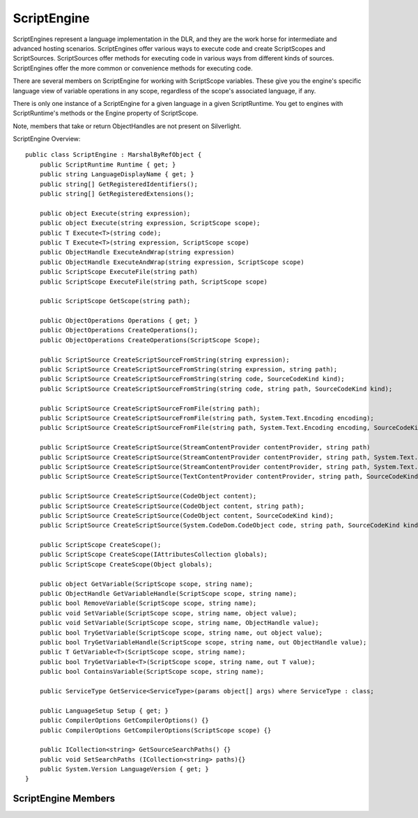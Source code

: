 .. highlightlang:: c


.. hosting-engines:

************
ScriptEngine
************

ScriptEngines represent a language implementation in the DLR, and they are the work horse for intermediate and advanced hosting scenarios.  ScriptEngines offer various ways to execute code and create ScriptScopes and ScriptSources.  ScriptSources offer methods for executing code in various ways from different kinds of sources.  ScriptEngines offer the more common or convenience methods for executing code.

There are several members on ScriptEngine for working with ScriptScope variables.  These give you the engine's specific language view of variable operations in any scope, regardless of the scope's associated language, if any.  

There is only one instance of a ScriptEngine for a given language in a given ScriptRuntime.  You get to engines with ScriptRuntime's methods or the Engine property of ScriptScope.

Note, members that take or return ObjectHandles are not present on Silverlight.

ScriptEngine Overview::

    public class ScriptEngine : MarshalByRefObject {
        public ScriptRuntime Runtime { get; }
        public string LanguageDisplayName { get; }
        public string[] GetRegisteredIdentifiers();
        public string[] GetRegisteredExtensions();
    
        public object Execute(string expression);
        public object Execute(string expression, ScriptScope scope);
        public T Execute<T>(string code);
        public T Execute<T>(string expression, ScriptScope scope)
        public ObjectHandle ExecuteAndWrap(string expression)
        public ObjectHandle ExecuteAndWrap(string expression, ScriptScope scope)
        public ScriptScope ExecuteFile(string path)
        public ScriptScope ExecuteFile(string path, ScriptScope scope) 
    
        public ScriptScope GetScope(string path);
    
        public ObjectOperations Operations { get; }
        public ObjectOperations CreateOperations();
        public ObjectOperations CreateOperations(ScriptScope Scope);
    
        public ScriptSource CreateScriptSourceFromString(string expression);
        public ScriptSource CreateScriptSourceFromString(string expression, string path);
        public ScriptSource CreateScriptSourceFromString(string code, SourceCodeKind kind);
        public ScriptSource CreateScriptSourceFromString(string code, string path, SourceCodeKind kind);
    
        public ScriptSource CreateScriptSourceFromFile(string path);
        public ScriptSource CreateScriptSourceFromFile(string path, System.Text.Encoding encoding);
        public ScriptSource CreateScriptSourceFromFile(string path, System.Text.Encoding encoding, SourceCodeKind kind);
    
        public ScriptSource CreateScriptSource(StreamContentProvider contentProvider, string path)
        public ScriptSource CreateScriptSource(StreamContentProvider contentProvider, string path, System.Text.Encoding encoding)
        public ScriptSource CreateScriptSource(StreamContentProvider contentProvider, string path, System.Text.Encoding encoding, SourceCodeKind kind)
        public ScriptSource CreateScriptSource(TextContentProvider contentProvider, string path, SourceCodeKind kind)
    
        public ScriptSource CreateScriptSource(CodeObject content);
        public ScriptSource CreateScriptSource(CodeObject content, string path);
        public ScriptSource CreateScriptSource(CodeObject content, SourceCodeKind kind);
        public ScriptSource CreateScriptSource(System.CodeDom.CodeObject code, string path, SourceCodeKind kind);
    
        public ScriptScope CreateScope();
        public ScriptScope CreateScope(IAttributesCollection globals);
        public ScriptScope CreateScope(Object globals);
        
        public object GetVariable(ScriptScope scope, string name);
        public ObjectHandle GetVariableHandle(ScriptScope scope, string name);
        public bool RemoveVariable(ScriptScope scope, string name);
        public void SetVariable(ScriptScope scope, string name, object value);
        public void SetVariable(ScriptScope scope, string name, ObjectHandle value);
        public bool TryGetVariable(ScriptScope scope, string name, out object value);
        public bool TryGetVariableHandle(ScriptScope scope, string name, out ObjectHandle value);
        public T GetVariable<T>(ScriptScope scope, string name);
        public bool TryGetVariable<T>(ScriptScope scope, string name, out T value);
        public bool ContainsVariable(ScriptScope scope, string name);
    
        public ServiceType GetService<ServiceType>(params object[] args) where ServiceType : class;
    
        public LanguageSetup Setup { get; }
        public CompilerOptions GetCompilerOptions() {}
        public CompilerOptions GetCompilerOptions(ScriptScope scope) {}
    
        public ICollection<string> GetSourceSearchPaths() {}
        public void SetSearchPaths (ICollection<string> paths){}
        public System.Version LanguageVersion { get; }
    }

ScriptEngine Members
====================

.. ctype:: ScriptEngine

    ScriptEngine has no public constructors.  To get a ScriptEngine instance call GetEngine on a ScriptRuntime instance.

.. cfunction:: ScriptRuntime Runtime { get; }

    This property returns the ScriptRuntime for the context in which this engine executes.

.. cfunction:: string LanguageDisplayName { get; }

    This property returns a display name for the engine or language that is suitable for UI.

.. cfunction:: string[] GetRegisteredIdentifiers();
.. cfunction:: string[] GetRegisteredExtensions();

    These methods return unique identifiers for this engine and file extensions that map to this engine and its language.  This information comes from configuration data passed to ScriptRuntime.Create.
    
    Modifying the results of these methods has no effect on configuration of this engine.

.. cfunction::  object Execute(string expression);
.. cfunction:: object Execute(string expression, ScriptScope scope);
.. cfunction:: T Execute<T>(string expression);
.. cfunction:: T Execute<T>(string expression, ScriptScope scope)
.. cfunction:: ObjectHandle ExecuteAndWrap(string expression)
.. cfunction:: ObjectHandle ExecuteAndWrap(string expression, ScriptScope scope)

    These methods execute the strings as expressions and return a result in various ways.  There are complementary overloads that take a ScriptScope.  The overloads that do not take scopes create a new scope for each execution.  These methods throw the scope away and use it for side effects only, returning the result in the same way the complementary overload does.
    
    Execute<T> returns the result as the specified type, using the engine's Operations.ConvertTo<T> method.  If this method cannot convert to the specified type, then it throws a NotSupportedException.
    
    ExecuteAndWrap returns an ObjectHandle for use when the engine and/or scope are remote.                                       

.. cfunction:: ScriptScope ExecuteFile(string path)
.. cfunction:: ScriptScope ExecuteFile(string path, ScriptScope scope) 

    These methods execute the strings the contents of files and return the scope in which the string executed.  The overload  that does not take a ScriptScope creates a new one each time it is called.

.. cfunction:: ScriptScope GetScope(string path);

    This method returns the ScriptScope in which the specified path/source executed.  This method works in conjunction with LoadFile and language implementer APIs for loading dynamic language libraries (see LoadFile's side note).  The path argument needs to match a ScriptSource's Path property because it is the key to finding the ScriptScope.  Hosts need to make sure they create ScriptSources (see ScriptHost as well as methods on ScriptEngine) with their Path properties set appropriately (for example, resolving relative paths to canonical full pathnames, FileInfo.FullPath for standard .NET resolved paths).
    
    GetScope is primarily useful for tools that need to map files to their execution scopes when the tool did not create the scope.  For example, an editor and interpreter tool might execute a file, Foo, that imports or requires a file, Bar.  The editor end user might later open the Bar and want to execute expressions in its context.  The tool would need to find Bar's ScriptScope for setting the appropriate context in its interpreter window.  This method helps with this scenario.
    
    Languages may return null.  For example, Ruby's require expression executes a file's contents in the calling scope.  Since Ruby does not have a distinct scope in which the file executed in this case, they return null for such files.

.. cfunction:: ObjectOperations Operations { get; }

    This property returns a default ObjectOperations for the engine.  ObjectOperations lets you perform various operations on objects.  Because an ObjectOperations object caches rules for the types of objects and operations it processes, using the default ObjectOperations for many objects could degrade the caching benefits.  Eventually the cache for some operations could degrade to a point where ObjectOperations stops caching and does a full search for an implementation of the requested operation for the given objects.  For simple hosting situations, this is sufficient behavior.
    
    See CreateOperations for alternatives.

.. cfunction:: ObjectOperations CreateOperations();
.. cfunction:: ObjectOperations CreateOperations(ScriptScope Scope);

    These methods return a new ObjectOperations object.  See the Operations property for why you might want to call this.
    
    There currently is little guidance on how to choose when to create new ObjectOperations objects.  However, there is a simple heuristic.  If you were to perform some operations over and over on the same few types of objects, it would be advantageous to create an ObjectOperations just for use with those few cases.  If you perform different operations with many types of objects just once or twice, you can use the default instance provided by the ObjectOperations property.

    The overload that takes a ScriptScope supports pretty advanced or subtle scenarios.  It allows you to get an ObjectOperations that uses the execution context built up in a ScriptScope.  For example, the engine affiliated with the scope could be IronPython, and you could execute code that did an "import clr" or "from __future__ import true_division".  These change execution behaviors within that ScriptScope.  If you obtained objects from that scope or executing expressions in that scope, you may want to operate on those objects with the same execution behaviors; however, you generally do not need to worry about these subtleties for typical object interactions.

.. cfunction:: ScriptSource CreateScriptSourceFromString(string expression);
.. cfunction:: ScriptSource CreateScriptSourceFromString(string expression, string path);
.. cfunction:: ScriptSource CreateScriptSourceFromString(string code, SourceCodeKind kind);
.. cfunction:: ScriptSource CreateScriptSourceFromString(string code, string path, SourceCodeKind kind);

    These methods return ScriptSource objects from string contents.  These are factory methods for creating ScriptSources with this language binding.
    
    The default SourceCodeKind is AutoDetect.
    
    The ScriptSource's Path property defaults to null.  When path is non-null, if executing  the resulting ScriptSource would create a ScriptScope, then path should map to the ScriptScope via GetScope.

.. cfunction:: ScriptSource CreateScriptSourceFromFile(string path);
.. cfunction:: ScriptSource CreateScriptSourceFromFile(string path, System.Text.Encoding encoding);
.. cfunction:: ScriptSource CreateScriptSourceFromFile(string path, System.Text.Encoding encoding, SourceCodeKind kind);

    These methods return ScriptSource objects from file contents.  These are factory methods for creating ScriptSources with this language binding.  The path's extension does NOT have to be registered or valid for the engine.  This method does NOT go through the PlatformAdaptationLayer to open the file; it goes directly to the file system via .NET.
    
    The default SourceCodeKind is File.
    
    The ScriptSource's Path property will be the path argument, which needs to be in some canonical form according to the host if the host is using GetScope to find the source's execution context later.
    
    Creating the ScriptSource does not open the file.  Any exceptions that will be thrown on opening or reading the file happen when you use the ScriptSource to execute or compile the source.
    
    The encoding defaults to the platform encoding.

.. cfunction:: ScriptSource CreateScriptSource(StreamContentProvider contentProvider, string path)
.. cfunction:: ScriptSource CreateScriptSource(StreamContentProvider contentProvider, string path, System.Text.Encoding encoding)
.. cfunction:: ScriptSource CreateScriptSource(StreamContentProvider contentProvider, string path, System.Text.Encoding encoding, SourceCodeKind kind)

    This is a factory method for creating a ScriptSources with this language binding.
    
    This version lets you supply binary (sequence of bytes) stream input.  This is useful when opening files that may contain language-specific encodings that are marked in the first few bytes of the file's contents.  There is a default StreamContentProvider used internally if you call CreateScriptSourceFromFile.  The encoding defaults to the platform encoding if the language doesn't recognize some other encoding (for example, one marked in the file's first few bytes).
    
.. cfunction:: ScriptSource CreateScriptSource(TextContentProvider contentProvider, string path, SourceCodeKind kind)

    This is a factory method for creating a ScriptSources with this language binding.
    
    This version lets you supply input from Unicode strings or stream readers.  This could be useful for implementing a TextReader over internal host data structures, such as an editor's text representation.
    
.. cfunction:: ScriptSource CreateScriptSource(System.CodeDom.CodeObject code, string path, SourceCodeKind kind)
.. cfunction:: ScriptSource CreateScriptSource(CodeObject content)
.. cfunction:: ScriptSource CreateScriptSource(CodeObject content, string path)
.. cfunction:: ScriptSource CreateScriptSource(CodeObject content, SourceCodeKind kind)
.. cfunction:: ScriptSource CreateScriptSource(System.CodeDom.CodeObject code, string path, SourceCodeKind kind)

    This is a factory method for creating a ScriptSources with this language binding.
    
    This version is for supporting language independent code generation.  The expected CodeDom support is extremely minimal for syntax-independent expression of semantics.  Languages may do more, but hosts should only expect CodeMemberMethod support, and only sub nodes consisting of the following:

    - CodeSnippetStatement
    - CodeSnippetExpression
    - CodePrimitiveExpression
    - CodeMethodInvokeExpression
    - CodeExpressionStatement (for holding MethodInvoke)

    This support exists primarily for ASP.NET pages that contain snippets of DLR languages, and these requirements were very limited.  When the CodeObject argument does not match this specification, you will get a type cast error, but if the language supports more options, you could get different errors per engine.
    
    The path argument in all cases is a unique ID that the host may use to retrieve the scope in which the source executes via Engine.GetScope.

.. cfunction:: ScriptScope CreateScope();
.. cfunction:: ScriptScope CreateScope(IAttributesCollection globals);
.. cfunction:: ScriptScope CreateScope(Object globals);

    This method returns a new ScriptScope with this engine as the default language for the scope.
    
    The globals parameter lets you supply the dictionary of the scope so that you can provide late bound values for some name lookups.  If globals is null, this method throws an ArgumentNullException.  If globals is not an IAttributesCollection, then it must implement IDynamicMetaObjectProvider; otherwise, this method throws an exception because language engines will not be able to reliably execute code in the scope.

.. cfunction:: object GetVariable(ScriptScope scope, string name);
.. cfunction:: ObjectHandle GetVariableHandle(ScriptScope scope,  string name);
.. cfunction:: T GetVariable<T>(ScriptScope scope, string name);

    These methods return the value of variables in the scope argument.  These methods are duals to the members on ScriptScope, and they look up variables with this engine's semantics, regardless of any language association in the ScriptScope.  For example, if this engine's language is case-insensitive or provides name mappings so that variables appear with naming conventions in this engine's language, these methods help you look up names with the behaviors of this engine's language.
    
    GetVariable<T> uses the IDynamicObject protocol to convert the resulting object to T if the object is an IDynamicObject.  It uses implicit conversions.  If you need an explicit conversion to T, you can use Engine.Operations.ExplicitConvertTo<T>.
    
    GetVariable<T> throws a NotSupportedException if the engine cannot perform the requested type conversion.
    
    If any argument is null, these throw an ArgumentNullException.

.. cfunction:: bool RemoveVariable(ScriptScope scope, string name);

    This method removes a variable from the scope, performing a language-specific lookup, and returns whether the variable existed and had a value in the scope when you called this method.  See "GetVariable* Methods" for why we offer this dual to ScriptScope's member.
    
    Some languages may refuse to remove some variables.  If the ObjectOperations' associated language has variables that cannot be removed, and name identifies such a variable, it is undefined what happens.  Languages vary on whether this is a no-op or exceptional.
    
    If either argument is null, this throws an ArgumentNullException.

.. cfunction:: void SetVariable(ScriptScope scope, string name, object value);
.. cfunction:: void SetVariable(ScriptScope scope, string name, ObjectHandle value);

    This method sets a variable's value in the scope, performing a language-specific mapping to store a value for name.  See "GetVariable* Methods" for why we offer this dual to ScriptScope's member.
    
    If the scope or name argument is null, these throw an ArgumentNullException.

.. cfunction:: bool TryGetVariable(ScriptScope scope, string name,  out object value);
.. cfunction:: bool TryGetVariableHandle(ScriptScope scope, string name, out ObjectHandle value);
.. cfunction:: bool TryGetVariable<T>(ScriptScope scope, string name, out T value);

    These methods try to get a variable's value from the scope, performing a language-specific lookup, and return a Boolean indicating success of the lookup.  When the method's result is false, then it assigns null to value.  See "GetVariable* Methods" for why we offer this dual to ScriptScope's member.
    
    GetVariable<T> uses the IDynamicObject protocol to convert the resulting object to T if the object is an IDynamicObject.  It uses implicit conversions.  If you need an explicit conversion to T, you can use Engine.Operations.TryExplicitConvertTo<T>.
    
    TryGetVariable<T> throws a NotSupportedException if the engine cannot perform the requested type conversion.
    
    TryGetVariableHandle is useful when the ScriptScope is remote so that you get back an ObjectHandle referring to the value.
    
    If the scope or name argument is null, these throw an ArgumentNullException.

.. cfunction:: bool ContainsVariable(ScriptScope scope, string name);

    This method returns whether the scope contains a binding for the variable name, performing a language-specific lookup.  See "GetVariable* Methods" for why we offer this dual to ScriptScope's member.

.. cfunction:: ServiceType GetService<ServiceType>(params object[] args) where ServiceType : class;

    This method returns a language-specific service.  It provides a point of extensibility for a language implementation to offer more functionality than the standard engine members discussed here.  If the specified service is not available, this returns null.
    
    The following are services expected to be supported:
    
    ExceptionOperations	This duplicates some members of Exception and can return a string in the style of this engine's language to describe the exception argument.
    
    TokenCategorizer 	This is for building tools that want to scan languages and get token info, such as colorization categories.
    
    This type will change and be spec'ed external to this document eventually, see the section below for this type.
    
    OptionsParser 	This can parse a command shell (cmd.exe) style command line string.  Hosts that are trying to be an interactive console or incorporate standard command line switches of a language's console can get the engine's command line parser.
    
    This is a place holder for DLR v2.  Its design will definitely change.  We have a big open issue to redesign language and DLR support for building interactive UI, interpreters, tools, etc., with some common support around command lines and consoles.
    
    CommandLine 	is a helper object for parsing and processing interactive console input, maintaining a history of input, etc.
    
    This is a place holder for DLR v2.  Its design will definitely change.  We have a big open issue to redesign language and DLR support for building interactive UI, interpreters, tools, etc., with some common support around command lines and consoles.
    
    ScriptConsole 	This is a helper object for the UI of an interpreter, how output is displayed and how we get input.  If the language does not implement a ScriptConsole, there is a default Console object they can return.
    This is a place holder for DLR v2.  Its design will definitely change.  We have a big open issue to redesign language and DLR support for building interactive UI, interpreters, tools, etc., with some common support around command lines and consoles.  Need to distinguish this and CommandLine.

.. cfunction:: LanguageSetup Setup { get; }

    This property returns a read-only LanguageSetup describing the configuration used to instantiate this engine.

.. cfunction:: CompilerOptions GetCompilerOptions() {}
.. cfunction:: CompilerOptions GetCompilerOptions(ScriptScope scope) {}

    This method returns the compiler options object for the engine's language.  The overload that takes a ScriptScope returns options that represent any accrued imperative options state from the scope (for example, "from futures import truedivision" in python).  To operate on the options before passing them to ScriptSource.Compile, for example, you may need to cast the result to the documented subtype of CompilerOptions 	for the language you're manipulating.
    
    If scope is null, this throws an ArgumentNullException.
    
    CompilerOptions type will likely change by the time the DLR Hosting APIs move into the .NET libraries, possibly becoming Dictionary<str,obj>.

.. cfunction:: ICollection<string> GetSearchPaths () {}

    This method returns the search paths used by the engine for loading files when a script wants to import or require another file of code.  These are also the paths used by ScriptRuntime.UseFile.
    
    These paths do not affect ScriptRuntime.ExecuteFile.  The ScriptHost's PlatformAdaptationLayer (or the default's direct use of .NET file APIs) controls partial file name resolution for ExecuteFile.

.. cfunction:: void SetSearchPaths (ICollection<string> paths){}

    This method sets the search paths used by the engine for loading files when a script wants to import or require another file of code.  Setting these paths affects ScriptRuntime.UseFile.
    
    These paths do not affect ScriptRuntime.ExecuteFile.  The ScriptHost's PlatformAdaptationLayer (or the default's direct use of .NET file APIs) controls partial file name resolution for ExecuteFile.
    
.. cfunction::  System.Version LanguageVersion { get; }

    This property returns the language's version.
